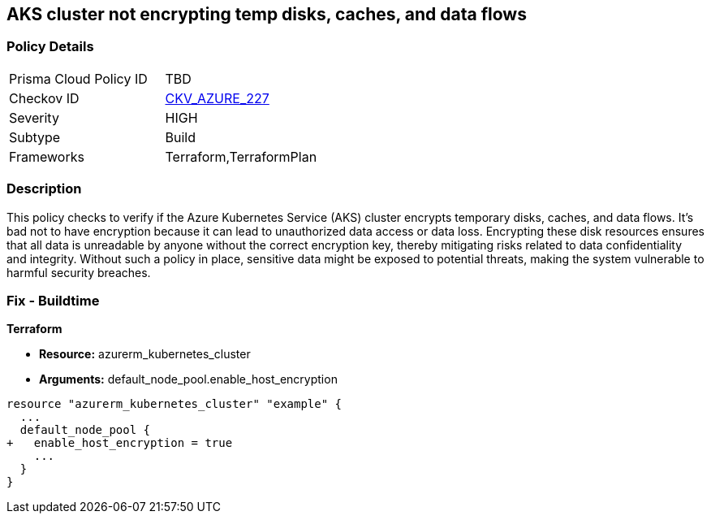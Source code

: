 
== AKS cluster not encrypting temp disks, caches, and data flows

=== Policy Details

[width=45%]
[cols="1,1"]
|===
|Prisma Cloud Policy ID
| TBD

|Checkov ID
| https://github.com/bridgecrewio/checkov/blob/main/checkov/terraform/checks/resource/azure/AKSEncryptionAtHostEnabled.py[CKV_AZURE_227]

|Severity
|HIGH

|Subtype
|Build

|Frameworks
|Terraform,TerraformPlan

|===

=== Description

This policy checks to verify if the Azure Kubernetes Service (AKS) cluster encrypts temporary disks, caches, and data flows. It's bad not to have encryption because it can lead to unauthorized data access or data loss. Encrypting these disk resources ensures that all data is unreadable by anyone without the correct encryption key, thereby mitigating risks related to data confidentiality and integrity. Without such a policy in place, sensitive data might be exposed to potential threats, making the system vulnerable to harmful security breaches.

=== Fix - Buildtime

*Terraform*

* *Resource:* azurerm_kubernetes_cluster
* *Arguments:* default_node_pool.enable_host_encryption


[source,go]
----
resource "azurerm_kubernetes_cluster" "example" {
  ...
  default_node_pool {
+   enable_host_encryption = true
    ...
  }
}
----

